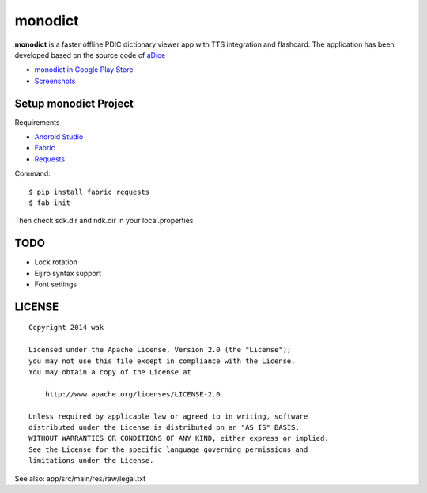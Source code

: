 ============
monodict
============

.. image:: https://googledrive.com/host/0B7-yqP_4DkNZTjY5QmlZUTR4a2M

**monodict** is a faster offline PDIC dictionary viewer app with TTS integration and flashcard.
The application has been developed based on
the source code of `aDice <https://github.com/jiro-aqua/aDice>`_

- `monodict in Google Play Store <https://play.google.com/store/apps/details?id=com.github.wakhub.monodict>`_
- `Screenshots <https://drive.google.com/folderview?id=0B7-yqP_4DkNZUGNoX0VHOExNT2c&usp=sharing&tid=0B7-yqP_4DkNZM1NIcWxhOWthMDQ>`_


Setup monodict Project
========================

Requirements

- `Android Studio <https://developer.android.com/sdk/installing/studio.html>`_
- `Fabric <http://www.fabfile.org/>`_
- `Requests <http://docs.python-requests.org/en/latest/>`_

Command::

    $ pip install fabric requests
    $ fab init

Then check sdk.dir and ndk.dir in your local.properties


TODO
==========

- Lock rotation
- Eijiro syntax support
- Font settings


LICENSE
=======

::

    Copyright 2014 wak

    Licensed under the Apache License, Version 2.0 (the "License");
    you may not use this file except in compliance with the License.
    You may obtain a copy of the License at

        http://www.apache.org/licenses/LICENSE-2.0

    Unless required by applicable law or agreed to in writing, software
    distributed under the License is distributed on an "AS IS" BASIS,
    WITHOUT WARRANTIES OR CONDITIONS OF ANY KIND, either express or implied.
    See the License for the specific language governing permissions and
    limitations under the License.


See also: app/src/main/res/raw/legal.txt

